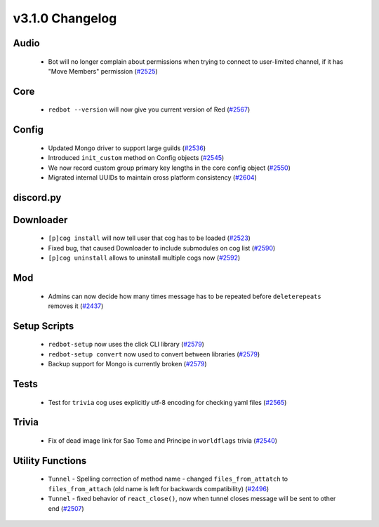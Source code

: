 .. v3.1.0 Changelog

================
v3.1.0 Changelog
================

-----
Audio
-----

 * Bot will no longer complain about permissions when trying to connect to user-limited channel, if it has "Move Members" permission (`#2525`_)

----
Core
----

 * ``redbot --version`` will now give you current version of Red (`#2567`_)

------
Config
------

 * Updated Mongo driver to support large guilds (`#2536`_)
 * Introduced ``init_custom`` method on Config objects (`#2545`_)
 * We now record custom group primary key lengths in the core config object (`#2550`_)
 * Migrated internal UUIDs to maintain cross platform consistency (`#2604`_)

----------
discord.py
----------

----------
Downloader
----------

 * ``[p]cog install`` will now tell user that cog has to be loaded (`#2523`_)
 * Fixed bug, that caused Downloader to include submodules on cog list (`#2590`_)
 * ``[p]cog uninstall`` allows to uninstall multiple cogs now (`#2592`_)

---
Mod
---

 * Admins can now decide how many times message has to be repeated before ``deleterepeats`` removes it (`#2437`_)

-------------
Setup Scripts
-------------

 * ``redbot-setup`` now uses the click CLI library (`#2579`_)
 * ``redbot-setup convert`` now used to convert between libraries (`#2579`_)
 * Backup support for Mongo is currently broken (`#2579`_)

-----
Tests
-----

 * Test for ``trivia`` cog uses explicitly utf-8 encoding for checking yaml files (`#2565`_)

------
Trivia
------

 * Fix of dead image link for Sao Tome and Principe in ``worldflags`` trivia (`#2540`_)

-----------------
Utility Functions
-----------------

 * ``Tunnel`` - Spelling correction of method name - changed ``files_from_attatch`` to ``files_from_attach`` (old name is left for backwards compatibility) (`#2496`_)
 * ``Tunnel`` - fixed behavior of ``react_close()``, now when tunnel closes message will be sent to other end (`#2507`_)

.. _#2437: https://github.com/Cog-Creators/Red-DiscordBot/pull/2437
.. _#2496: https://github.com/Cog-Creators/Red-DiscordBot/pull/2496
.. _#2507: https://github.com/Cog-Creators/Red-DiscordBot/pull/2507
.. _#2523: https://github.com/Cog-Creators/Red-DiscordBot/pull/2523
.. _#2525: https://github.com/Cog-Creators/Red-DiscordBot/pull/2525
.. _#2536: https://github.com/Cog-Creators/Red-DiscordBot/pull/2536
.. _#2540: https://github.com/Cog-Creators/Red-DiscordBot/pull/2540
.. _#2545: https://github.com/Cog-Creators/Red-DiscordBot/pull/2545
.. _#2550: https://github.com/Cog-Creators/Red-DiscordBot/pull/2550
.. _#2565: https://github.com/Cog-Creators/Red-DiscordBot/pull/2565
.. _#2567: https://github.com/Cog-Creators/Red-DiscordBot/pull/2567
.. _#2579: https://github.com/Cog-Creators/Red-DiscordBot/pull/2579
.. _#2590: https://github.com/Cog-Creators/Red-DiscordBot/pull/2590
.. _#2592: https://github.com/Cog-Creators/Red-DiscordBot/pull/2592
.. _#2604: https://github.com/Cog-Creators/Red-DiscordBot/pull/2604
